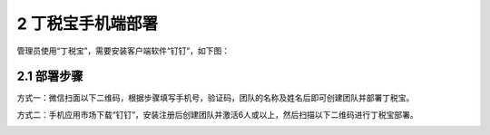 ------------------------------------
2 丁税宝手机端部署
------------------------------------

管理员使用“丁税宝”，需要安装客户端软件“钉钉”，如下图：

.. image:: image/1.png
 :width: 230
 :height: 400

+++++++++++++++++++++++++++++++++++++++++++ 
2.1	部署步骤
+++++++++++++++++++++++++++++++++++++++++++

方式一：微信扫面以下二维码，根据步骤填写手机号，验证码，团队的名称及姓名后即可创建团队并部署丁税宝。

方式二：手机应用市场下载“钉钉”，安装注册后创建团队并激活6人或以上，然后扫描以下二维码进行丁税宝部署。

.. image:: image/2.png
 :width: 180
 :height: 180
 